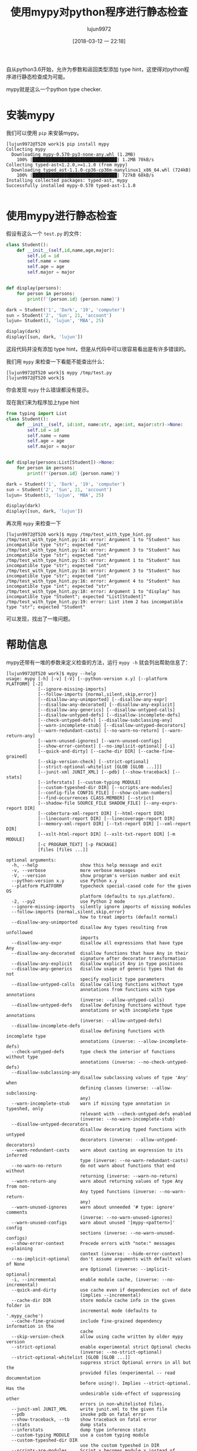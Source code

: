#+TITLE: 使用mypy对python程序进行静态检查
#+AUTHOR: lujun9972
#+TAGS: 编程之旅,python,checker
#+DATE: [2018-03-12 一 22:18]
#+LANGUAGE:  zh-CN
#+OPTIONS:  H:6 num:nil toc:t \n:nil ::t |:t ^:nil -:nil f:t *:t <:nil

自从python3.6开始，允许为参数和返回类型添加 type hint，这使得对python程序进行静态检查成为可能。

mypy就是这么一个python type checker.

* 安装mypy
我们可以使用 =pip= 来安装mypy。
#+BEGIN_EXAMPLE
  [lujun9972@T520 work]$ pip install mypy
  Collecting mypy
    Downloading mypy-0.570-py3-none-any.whl (1.2MB)
      100% |████████████████████████████████| 1.2MB 70kB/s 
  Collecting typed-ast<1.2.0,>=1.1.0 (from mypy)
    Downloading typed_ast-1.1.0-cp36-cp36m-manylinux1_x86_64.whl (724kB)
      100% |████████████████████████████████| 727kB 68kB/s 
  Installing collected packages: typed-ast, mypy
  Successfully installed mypy-0.570 typed-ast-1.1.0

#+END_EXAMPLE

* 使用mypy进行静态检查
假设有这么一个 =test.py= 的文件：
#+BEGIN_SRC python :tangle /tmp/test.py
  class Student():
      def __init__(self,id,name,age,major):
          self.id = id
          self.name = name
          self.age = age
          self.major = major


  def display(persons):
      for person in persons:
          print(f'{person.id} {person.name}')

  dark = Student('1', 'Dark', '19', 'computer')
  sun = Student('2', 'Sun', 21, 'account')
  lujun= Student(3, 'lujun', 'MBA', 25)

  display(dark)
  display([sun, dark, 'lujun'])
#+END_SRC

这段代码并没有添加 type hint，但是从代码中可以很容易看出是有许多错误的。

我们用 =mypy= 来检查一下看能不能查出什么：
#+BEGIN_EXAMPLE
  [lujun9972@T520 work]$ mypy /tmp/test.py 
  [lujun9972@T520 work]$ 
#+END_EXAMPLE

你会发现 =mypy= 什么错误都没有提示。

现在我们来为程序加上type hint

#+BEGIN_SRC python :tangle /tmp/test_with_type_hint.py
  from typing import List
  class Student():
      def __init__(self, id:int, name:str, age:int, major:str)->None:
          self.id = id
          self.name = name
          self.age = age
          self.major = major


  def display(persons:List[Student])->None:
      for person in persons:
          print(f'{person.id} {person.name}')

  dark = Student('1', 'Dark', '19', 'computer')
  sun = Student('2', 'Sun', 21, 'account')
  lujun= Student(3, 'lujun', 'MBA', 25)

  display(dark)
  display([sun, dark, 'lujun'])
#+END_SRC

再次用 =mypy= 来检查一下
#+BEGIN_EXAMPLE
  [lujun9972@T520 work]$ mypy /tmp/test_with_type_hint.py 
  /tmp/test_with_type_hint.py:14: error: Argument 1 to "Student" has incompatible type "str"; expected "int"
  /tmp/test_with_type_hint.py:14: error: Argument 3 to "Student" has incompatible type "str"; expected "int"
  /tmp/test_with_type_hint.py:15: error: Argument 1 to "Student" has incompatible type "str"; expected "int"
  /tmp/test_with_type_hint.py:16: error: Argument 3 to "Student" has incompatible type "str"; expected "int"
  /tmp/test_with_type_hint.py:16: error: Argument 4 to "Student" has incompatible type "int"; expected "str"
  /tmp/test_with_type_hint.py:18: error: Argument 1 to "display" has incompatible type "Student"; expected "List[Student]"
  /tmp/test_with_type_hint.py:19: error: List item 2 has incompatible type "str"; expected "Student"
#+END_EXAMPLE

可以发现，找出了一堆问题。

* 帮助信息
mypy还带有一堆的参数来定义检查的方法，运行 =mypy -h= 就会列出帮助信息了：
#+BEGIN_EXAMPLE
  [lujun9972@T520 work]$ mypy --help
  usage: mypy [-h] [-v] [-V] [--python-version x.y] [--platform PLATFORM] [-2]
              [--ignore-missing-imports]
              [--follow-imports {normal,silent,skip,error}]
              [--disallow-any-unimported] [--disallow-any-expr]
              [--disallow-any-decorated] [--disallow-any-explicit]
              [--disallow-any-generics] [--disallow-untyped-calls]
              [--disallow-untyped-defs] [--disallow-incomplete-defs]
              [--check-untyped-defs] [--disallow-subclassing-any]
              [--warn-incomplete-stub] [--disallow-untyped-decorators]
              [--warn-redundant-casts] [--no-warn-no-return] [--warn-return-any]
              [--warn-unused-ignores] [--warn-unused-configs]
              [--show-error-context] [--no-implicit-optional] [-i]
              [--quick-and-dirty] [--cache-dir DIR] [--cache-fine-grained]
              [--skip-version-check] [--strict-optional]
              [--strict-optional-whitelist [GLOB [GLOB ...]]]
              [--junit-xml JUNIT_XML] [--pdb] [--show-traceback] [--stats]
              [--inferstats] [--custom-typing MODULE]
              [--custom-typeshed-dir DIR] [--scripts-are-modules]
              [--config-file CONFIG_FILE] [--show-column-numbers]
              [--find-occurrences CLASS.MEMBER] [--strict]
              [--shadow-file SOURCE_FILE SHADOW_FILE] [--any-exprs-report DIR]
              [--cobertura-xml-report DIR] [--html-report DIR]
              [--linecount-report DIR] [--linecoverage-report DIR]
              [--memory-xml-report DIR] [--txt-report DIR] [--xml-report DIR]
              [--xslt-html-report DIR] [--xslt-txt-report DIR] [-m MODULE]
              [-c PROGRAM_TEXT] [-p PACKAGE]
              [files [files ...]]

  optional arguments:
    -h, --help                show this help message and exit
    -v, --verbose             more verbose messages
    -V, --version             show program's version number and exit
    --python-version x.y      use Python x.y
    --platform PLATFORM       typecheck special-cased code for the given OS
                              platform (defaults to sys.platform).
    -2, --py2                 use Python 2 mode
    --ignore-missing-imports  silently ignore imports of missing modules
    --follow-imports {normal,silent,skip,error}
                              how to treat imports (default normal)
    --disallow-any-unimported
                              disallow Any types resulting from unfollowed
                              imports
    --disallow-any-expr       disallow all expressions that have type Any
    --disallow-any-decorated  disallow functions that have Any in their
                              signature after decorator transformation
    --disallow-any-explicit   disallow explicit Any in type positions
    --disallow-any-generics   disallow usage of generic types that do not
                              specify explicit type parameters
    --disallow-untyped-calls  disallow calling functions without type
                              annotations from functions with type annotations
                              (inverse: --allow-untyped-calls)
    --disallow-untyped-defs   disallow defining functions without type
                              annotations or with incomplete type annotations
                              (inverse: --allow-untyped-defs)
    --disallow-incomplete-defs
                              disallow defining functions with incomplete type
                              annotations (inverse: --allow-incomplete-defs)
    --check-untyped-defs      type check the interior of functions without type
                              annotations (inverse: --no-check-untyped-defs)
    --disallow-subclassing-any
                              disallow subclassing values of type 'Any' when
                              defining classes (inverse: --allow-subclassing-
                              any)
    --warn-incomplete-stub    warn if missing type annotation in typeshed, only
                              relevant with --check-untyped-defs enabled
                              (inverse: --no-warn-incomplete-stub)
    --disallow-untyped-decorators
                              disallow decorating typed functions with untyped
                              decorators (inverse: --allow-untyped-decorators)
    --warn-redundant-casts    warn about casting an expression to its inferred
                              type (inverse: --no-warn-redundant-casts)
    --no-warn-no-return       do not warn about functions that end without
                              returning (inverse: --warn-no-return)
    --warn-return-any         warn about returning values of type Any from non-
                              Any typed functions (inverse: --no-warn-return-
                              any)
    --warn-unused-ignores     warn about unneeded '# type: ignore' comments
                              (inverse: --no-warn-unused-ignores)
    --warn-unused-configs     warn about unused '[mypy-<pattern>]' config
                              sections (inverse: --no-warn-unused-configs)
    --show-error-context      Precede errors with "note:" messages explaining
                              context (inverse: --hide-error-context)
    --no-implicit-optional    don't assume arguments with default values of None
                              are Optional (inverse: --implicit-optional)
    -i, --incremental         enable module cache, (inverse: --no-incremental)
    --quick-and-dirty         use cache even if dependencies out of date
                              (implies --incremental)
    --cache-dir DIR           store module cache info in the given folder in
                              incremental mode (defaults to '.mypy_cache')
    --cache-fine-grained      include fine-grained dependency information in the
                              cache
    --skip-version-check      allow using cache written by older mypy version
    --strict-optional         enable experimental strict Optional checks
                              (inverse: --no-strict-optional)
    --strict-optional-whitelist [GLOB [GLOB ...]]
                              suppress strict Optional errors in all but the
                              provided files (experimental -- read documentation
                              before using!). Implies --strict-optional. Has the
                              undesirable side-effect of suppressing other
                              errors in non-whitelisted files.
    --junit-xml JUNIT_XML     write junit.xml to the given file
    --pdb                     invoke pdb on fatal error
    --show-traceback, --tb    show traceback on fatal error
    --stats                   dump stats
    --inferstats              dump type inference stats
    --custom-typing MODULE    use a custom typing module
    --custom-typeshed-dir DIR
                              use the custom typeshed in DIR
    --scripts-are-modules     Script x becomes module x instead of __main__
    --config-file CONFIG_FILE
                              Configuration file, must have a [mypy] section
                              (defaults to mypy.ini)
    --show-column-numbers     Show column numbers in error messages (inverse:
                              --hide-column-numbers)
    --find-occurrences CLASS.MEMBER
                              print out all usages of a class member
                              (experimental)
    --strict                  Strict mode. Enables the following flags:
                              --disallow-untyped-calls, --disallow-untyped-defs,
                              --disallow-incomplete-defs, --check-untyped-defs,
                              --disallow-subclassing-any, --disallow-untyped-
                              decorators, --warn-redundant-casts, --warn-return-
                              any, --warn-unused-ignores, --warn-unused-configs,
                              --no-implicit-optional, --strict-optional
    --shadow-file SOURCE_FILE SHADOW_FILE
                              Typecheck SHADOW_FILE in place of SOURCE_FILE.

  report generation:
    Generate a report in the specified format.

    --any-exprs-report DIR
    --cobertura-xml-report DIR
    --html-report DIR
    --linecount-report DIR
    --linecoverage-report DIR
    --memory-xml-report DIR
    --txt-report DIR
    --xml-report DIR
    --xslt-html-report DIR
    --xslt-txt-report DIR

  How to specify the code to type check:
    -m MODULE, --module MODULE
                              type-check module; can repeat for more modules
    -c PROGRAM_TEXT, --command PROGRAM_TEXT
                              type-check program passed in as string
    -p PACKAGE, --package PACKAGE
                              type-check all files in a directory
    files                     type-check given files or directories

  environment variables: MYPYPATH additional module search path
#+END_EXAMPLE
